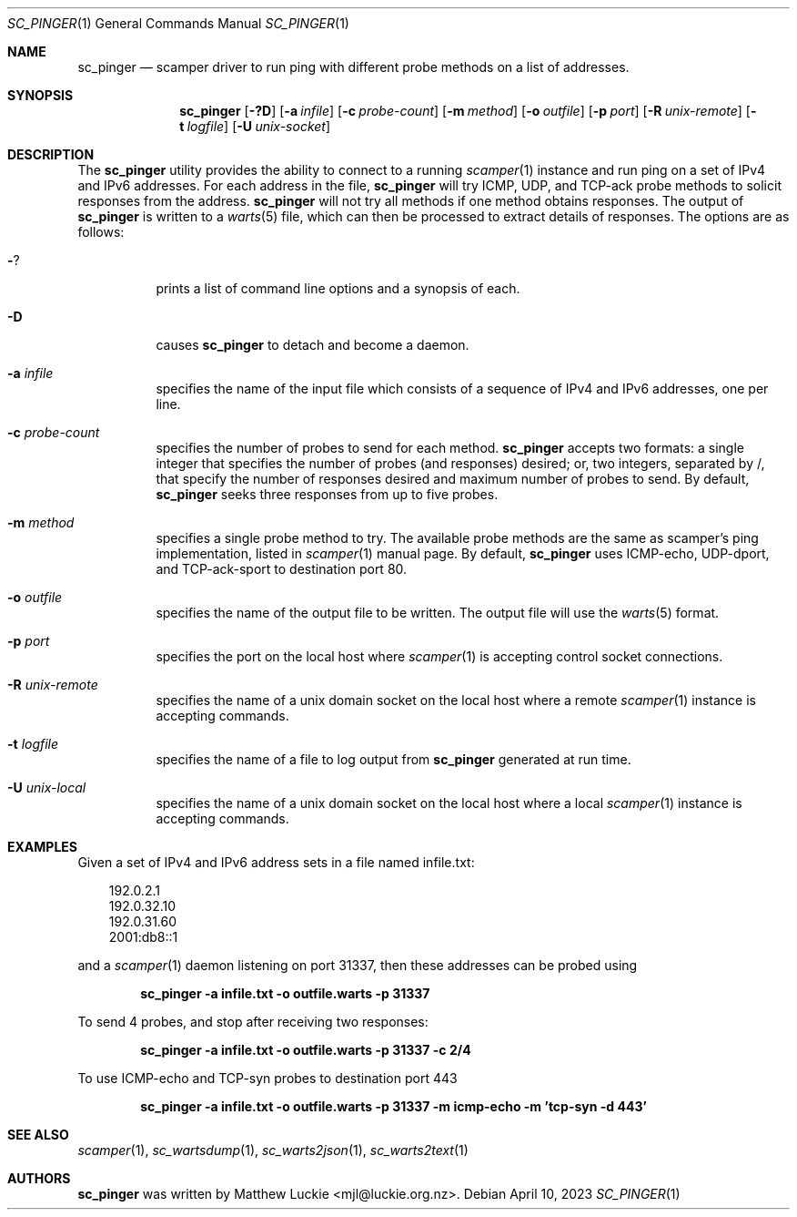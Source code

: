 .\"
.\" sc_ally.1
.\"
.\" Author: Matthew Luckie <mjl@luckie.org.nz>
.\"
.\" Copyright (c) 2020 University of Waikato
.\"                    All rights reserved
.\"
.\" $Id: sc_pinger.1,v 1.2 2023/04/10 07:44:21 mjl Exp $
.\"
.Dd April 10, 2023
.Dt SC_PINGER 1
.Os
.Sh NAME
.Nm sc_pinger
.Nd scamper driver to run ping with different probe methods on a list of addresses.
.Sh SYNOPSIS
.Nm
.Bk -words
.Op Fl ?D
.Op Fl a Ar infile
.Op Fl c Ar probe-count
.Op Fl m Ar method
.Op Fl o Ar outfile
.Op Fl p Ar port
.Op Fl R Ar unix-remote
.Op Fl t Ar logfile
.Op Fl U Ar unix-socket
.Ek
.\""""""""""""
.Sh DESCRIPTION
The
.Nm
utility provides the ability to connect to a running
.Xr scamper 1
instance and run ping on a set of IPv4 and IPv6 addresses.
For each address in the file,
.Nm
will try ICMP, UDP, and TCP-ack probe methods to solicit responses from the
address.
.Nm
will not try all methods if one method obtains responses.
The output of
.Nm
is written to a
.Xr warts 5
file, which can then be processed to extract details of responses.
The options are as follows:
.Bl -tag -width Ds
.It Fl ?
prints a list of command line options and a synopsis of each.
.It Fl D
causes
.Nm
to detach and become a daemon.
.It Fl a Ar infile
specifies the name of the input file which consists of a sequence of
IPv4 and IPv6 addresses, one per line.
.It Fl c Ar probe-count
specifies the number of probes to send for each method.
.Nm
accepts two formats: a single integer that specifies the number of
probes (and responses) desired; or, two integers, separated by /,
that specify the number of responses desired and maximum number of
probes to send.
By default,
.Nm
seeks three responses from up to five probes.
.It Fl m Ar method
specifies a single probe method to try.
The available probe methods are the same as scamper's ping implementation,
listed in
.Xr scamper 1
manual page.
By default,
.Nm
uses ICMP-echo, UDP-dport, and TCP-ack-sport to destination port 80.
.It Fl o Ar outfile
specifies the name of the output file to be written.
The output file will use the
.Xr warts 5
format.
.It Fl p Ar port
specifies the port on the local host where
.Xr scamper 1
is accepting control socket connections.
.It Fl R Ar unix-remote
specifies the name of a unix domain socket on the local host where a remote
.Xr scamper 1
instance is accepting commands.
.It Fl t Ar logfile
specifies the name of a file to log output from
.Nm
generated at run time.
.It Fl U Ar unix-local
specifies the name of a unix domain socket on the local host where a local
.Xr scamper 1
instance is accepting commands.
.El
.\""""""""""""
.Sh EXAMPLES
Given a set of IPv4 and IPv6 address sets in a file named infile.txt:
.Pp
.in +.3i
.nf
192.0.2.1
192.0.32.10
192.0.31.60
2001:db8::1
.fi
.in -.3i
.Pp
and a
.Xr scamper 1
daemon listening on port 31337, then these addresses can be probed
using
.Pp
.Dl sc_pinger -a infile.txt -o outfile.warts -p 31337
.Pp
To send 4 probes, and stop after receiving two responses:
.Pp
.Dl sc_pinger -a infile.txt -o outfile.warts -p 31337 -c 2/4
.Pp
To use ICMP-echo and TCP-syn probes to destination port 443
.Pp
.Dl sc_pinger -a infile.txt -o outfile.warts -p 31337 -m icmp-echo -m 'tcp-syn -d 443'
.\""""""""""""
.Sh SEE ALSO
.Xr scamper 1 ,
.Xr sc_wartsdump 1 ,
.Xr sc_warts2json 1 ,
.Xr sc_warts2text 1
.Sh AUTHORS
.Nm
was written by Matthew Luckie <mjl@luckie.org.nz>.
